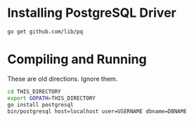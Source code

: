 * Installing PostgreSQL Driver

: go get github.com/lib/pq

* Compiling and Running

These are old directions. Ignore them.

#+begin_src sh
  cd THIS_DIRECTORY
  export GOPATH=THIS_DIRECTORY
  go install postgresql
  bin/postgresql host=localhost user=USERNAME dbname=DBNAME
#+end_src
